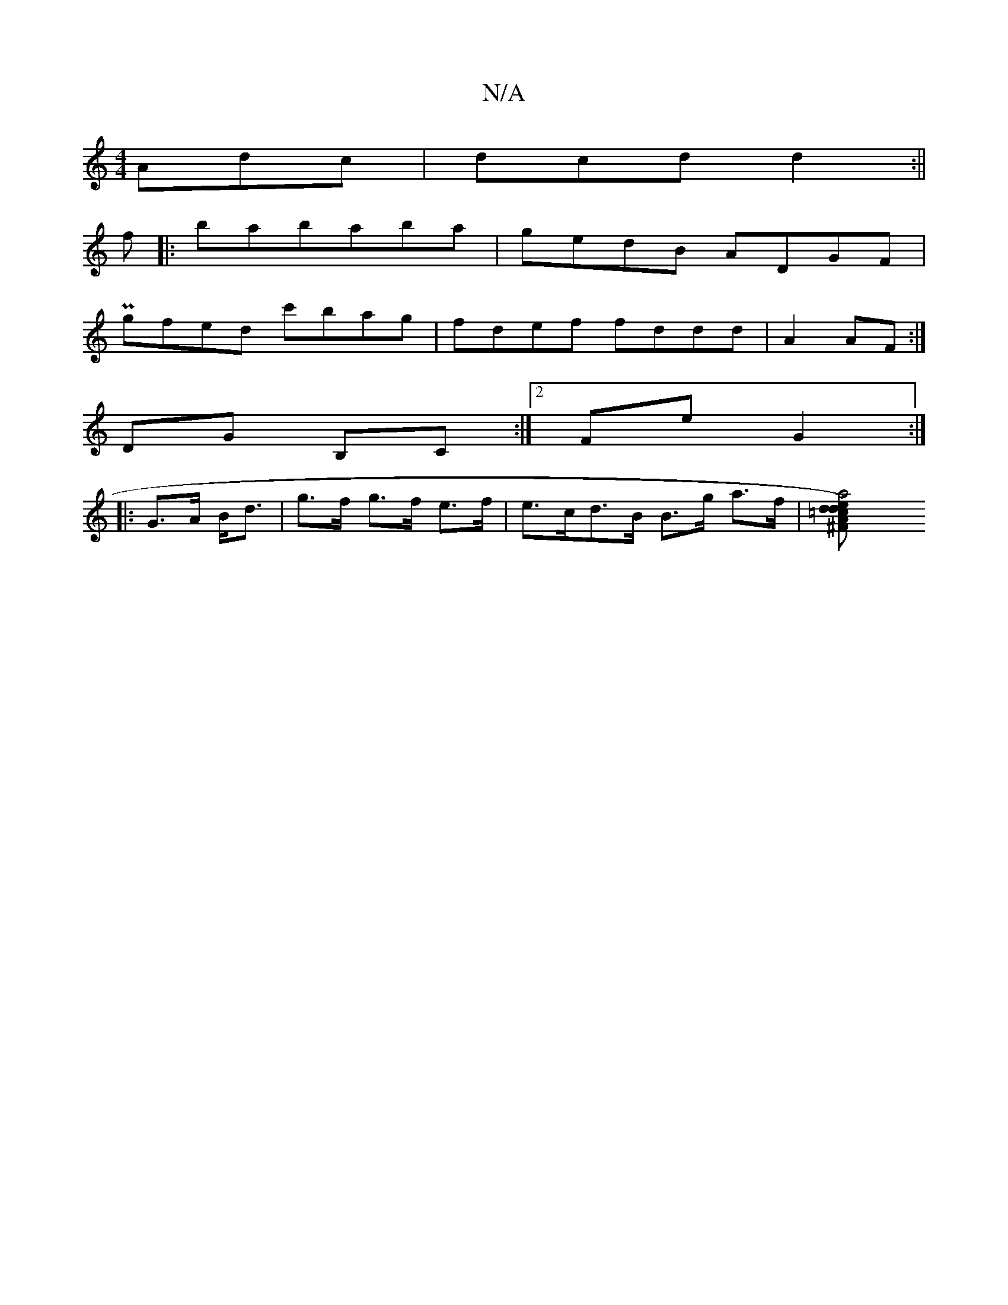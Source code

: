 X:1
T:N/A
M:4/4
R:N/A
K:Cmajor
 Adc|dcd d2:||
f|:bababa |gedB ADGF|
Pgfed c'bag|fdef fddd|A2AF :|
DG B,C :|2 FE' G2:|
|:G>A B<d |g>f g>f e>f | e>cd>B B>g a>f|[a4e>A|=c>dd) | ^F (3A,DD | F2 ((F2d)(A |1 "Bbé il+se6| anga2 c{a}c'd'>b{